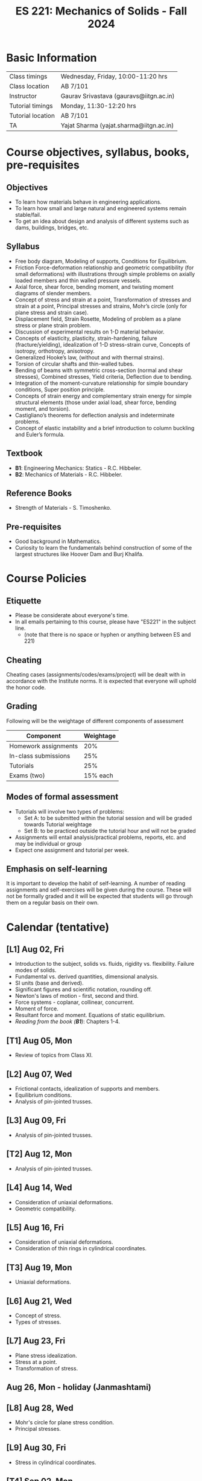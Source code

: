 #+TITLE: ES 221: Mechanics of Solids - Fall 2024
# #+OPTIONS: 

* Basic Information
|-------------------+------------------------------------------|
| Class timings     | Wednesday, Friday, 10:00-11:20 hrs       |
| Class location    | AB 7/101                                 |
|-------------------+------------------------------------------|
| Instructor        | Gaurav Srivastava (gauravs@iitgn.ac.in)  |
|-------------------+------------------------------------------|
| Tutorial timings  | Monday, 11:30-12:20 hrs                  |
| Tutorial location | AB 7/101                                 |
|-------------------+------------------------------------------|
| TA                | Yajat Sharma (yajat.sharma@iitgn.ac.in) |
|-------------------+------------------------------------------|


* Course objectives, syllabus, books, pre-requisites
** Objectives
- To learn how materials behave in engineering applications.
- To learn how small and large natural and engineered systems remain stable/fail.
- To get an idea about design and analysis of different systems such as dams, buildings, bridges, etc.
	
** Syllabus
- Free body diagram, Modeling of supports, Conditions for Equilibrium.
- Friction Force-deformation relationship and geometric compatibility (for small deformations) with illustrations through simple problems on axially loaded members and thin walled pressure vessels.
- Axial force, shear force, bending moment, and twisting moment diagrams of slender members.
- Concept of stress and strain at a point, Transformation of stresses and strain at a point, Principal stresses and strains, Mohr’s circle (only for plane stress and strain case).
- Displacement field, Strain Rosette, Modeling of problem as a plane stress or plane strain problem.
- Discussion of experimental results on 1-D material behavior.
- Concepts of elasticity, plasticity, strain-hardening, failure (fracture/yielding), idealization of 1-D stress-strain curve, Concepts of isotropy, orthotropy, anisotropy.
- Generalized Hooke’s law, (without and with thermal strains).
- Torsion of circular shafts and thin-walled tubes.
- Bending of beams with symmetric cross-section (normal and shear stresses), Combined stresses, Yield criteria, Deflection due to bending.
- Integration of the moment-curvature relationship for simple boundary conditions, Super position principle.
- Concepts of strain energy and complementary strain energy for simple structural elements (those under axial load, shear force, bending moment, and torsion).
- Castigliano’s theorems for deflection analysis and indeterminate problems.
- Concept of elastic instability and a brief introduction to column buckling and Euler’s formula. 
		
** Textbook
- *B1*: Engineering Mechanics: Statics - R.C. Hibbeler.
- *B2*: Mechanics of Materials - R.C. Hibbeler.
# comment
	
** Reference Books
- Strength of Materials - S. Timoshenko.

** Pre-requisites
- Good background in Mathematics.
- Curiosity to learn the fundamentals behind construction of some of the largest structures like Hoover Dam and Burj Khalifa.

* Course Policies
** Etiquette
- Please be considerate about everyone's time.
- In all emails pertaining to this course, please have "ES221" in the subject line.
	- (note that there is no space or hyphen or anything between ES and 221)

** Cheating
Cheating cases (assignments/codes/exams/project) will be dealt with in accordance with the Institute norms. It is expected that everyone will uphold the honor code.

** Grading
Following will be the weightage of different components of assessment
| Component            | Weightage |
|----------------------+-----------|
| Homework assignments |       20% |
| In-class submissions |       25% |
| Tutorials            |       25% |
| Exams (two)          |  15% each |

** Modes of formal assessment
- Tutorials will involve two types of problems:
	- Set A: to be submitted within the tutorial session and will be graded towards Tutorial weightage
	- Set B: to be practiced outside the tutorial hour and will not be graded
- Assignments will entail analysis/practical problems, reports, etc. and may be individual or group
- Expect one assignment and tutorial per week.
	
** Emphasis on self-learning
It is important to develop the habit of self-learning. A number of reading assignments and self-exercises will be given during the course. These will not be formally graded and it will be expected that students will go through them on a regular basis on their own.

* Calendar (tentative)
** [L1] Aug 02, Fri
- Introduction to the subject, solids vs. fluids, rigidity vs. flexibility. Failure modes of solids.
- Fundamental vs. derived quantities, dimensional analysis.
- SI units (base and derived).
- Significant figures and scientific notation, rounding off.
- Newton's laws of motion - first, second and third.
- Force systems - coplanar, collinear, concurrent.
- Moment of force.
- Resultant force and moment. Equations of static equilibrium.
- /Reading from the book (*B1*)/: Chapters 1-4.
** [T1] Aug 05, Mon
- Review of topics from Class XI.
** [L2] Aug 07, Wed
- Frictional contacts, idealization of supports and members.
- Equilibrium conditions.
- Analysis of pin-jointed trusses.
** [L3] Aug 09, Fri
- Analysis of pin-jointed trusses.
** [T2] Aug 12, Mon
- Analysis of pin-jointed trusses.
** [L4] Aug 14, Wed
- Consideration of uniaxial deformations.
- Geometric compatibility.
** [L5] Aug 16, Fri
- Consideration of uniaxial deformations.
- Consideration of thin rings in cylindrical coordinates.
** [T3] Aug 19, Mon
- Uniaxial deformations.
** [L6] Aug 21, Wed
- Concept of stress.
- Types of stresses.
** [L7] Aug 23, Fri
- Plane stress idealization.
- Stress at a point.
- Transformation of stress.
** Aug 26, Mon - holiday (Janmashtami)
** [L8] Aug 28, Wed
- Mohr's circle for plane stress condition.
- Principal stresses.
** [L9] Aug 30, Fri
- Stress in cylindrical coordinates.
** [T4] Sep 02, Mon
- Stress and its transformation.
** [L10] Sep 04, Wed
- Strain at a point.
- Strain compatibility conditions.
** [L11] Sep 06, Fri
- Transformation of strain.
- Principal strains.
- Hooke's law and stress-strain relations.
** [T5] Sep 09, Mon
- Strain at a point.
** [L12] Sep 11, Wed
- Relations between different elastic constants (Young's modulus, shear modulus, bulk modulus).
- Idealization of 1D stress-strain curve.
** [L13] Sep 13, Fri
- Elastic energy / strain energy in a body.
** Sep 16, Mon - holiday (Id-e-Milad)
** [L14] Sep 18, Wed
- Yield criteria and conditions.
** [L15] Sep 20, Fri
- Equivalence of yield stresses.
** [T6] Sep 23, Mon
- Strain energy and yield conditions.
- Failure theories.
** [L16] Sep 25, Wed
- Review of topics.
** Sep 27 - Oct 04: Mid semester exam week
** Oct 05 - 13: Mid semester recess
** [T7] Oct 14, Mon
- Failure theories.
** [L17] Oct 16, Wed
- Consideration of bending.
- Shear force and bending moment diagrams.
** [L18] Oct 18, Fri
- Shear force and bending moment diagrams.
** [T8] Oct 21, Mon
- Shear force and bending moment diagrams.
** [L19] Oct 23, Wed
- Stresses due to bending.
** [L20] Oct 25, Fri
- Stresses due to bending.
** [T9] Oct 28, Mon
- Stresses due to bending.
** [L21] Oct 30, Wed
- Deflections due to bending.
** [L22] Nov 01, Fri
- Torsion of circular members.
** [T10] Nov 04, Mon
- Deflections due to bending.
** [L23] Nov 06, Wed
- Castigliano's theorems.
** [L24] Nov 08, Fri
- Torsion of circular members.
- State of stress in members with torsion and axial force.
** [T11] Nov 11, Mon
- Torsion of circular members.
** [L25] Nov 13, Wed
- Stability of equilibrium.
- Buckling of slender members.
** Nov 15, Fri - holiday (Guru Nanak's Birthday)
** [T12] Nov 18, Mon
- Stability of equilibrium.
- Buckling of slender members.
** [L26] Nov 20, Wed
- Buckling of slender members.
** [L27] Nov 22, Fri
- Review of topics.
** Nov 23 - 29: End semester exam week
